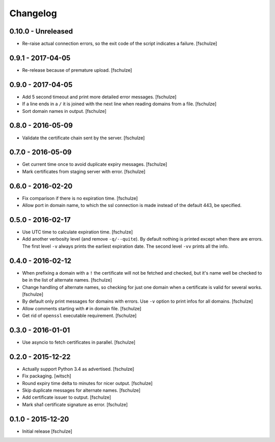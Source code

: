 Changelog
=========

0.10.0 - Unreleased
-------------------

* Re-raise actual connection errors, so the exit code of the script indicates
  a failure.
  [fschulze]


0.9.1 - 2017-04-05
------------------

* Re-release because of premature upload.
  [fschulze]


0.9.0 - 2017-04-05
------------------

* Add 5 second timeout and print more detailed error messages.
  [fschulze]

* If a line ends in a ``/`` it is joined with the next line when reading
  domains from a file.
  [fschulze]

* Sort domain names in output.
  [fschulze]


0.8.0 - 2016-05-09
------------------

* Validate the certificate chain sent by the server.
  [fschulze]


0.7.0 - 2016-05-09
------------------

* Get current time once to avoid duplicate expiry messages.
  [fschulze]

* Mark certificates from staging server with error.
  [fschulze]


0.6.0 - 2016-02-20
------------------

* Fix comparison if there is no expiration time.
  [fschulze]

* Allow port in domain name, to which the ssl connection is made instead of the
  default 443, be specified.


0.5.0 - 2016-02-17
------------------

* Use UTC time to calculate expiration time.
  [fschulze]

* Add another verbosity level (and remove ``-q/--quite``). By default nothing
  is printed except when there are errors. The first level ``-v`` always
  prints the earliest expiration date. The second level ``-vv`` prints all the
  info.


0.4.0 - 2016-02-12
------------------

* When prefixing a domain with a ``!`` the certificate will not be fetched and
  checked, but it's name well be checked to be in the list of alternate names.
  [fschulze]

* Change handling of alternate names, so checking for just one domain when a
  certificate is valid for several works.
  [fschulze]

* By default only print messages for domains with errors. Use ``-v`` option
  to print infos for all domains.
  [fschulze]

* Allow comments starting with ``#`` in domain file.
  [fschulze]

* Get rid of ``openssl`` executable requirement.
  [fschulze]


0.3.0 - 2016-01-01
------------------

* Use asyncio to fetch certificates in parallel.
  [fschulze]


0.2.0 - 2015-12-22
------------------

* Actually support Python 3.4 as advertised.
  [fschulze]

* Fix packaging.
  [witsch]

* Round expiry time delta to minutes for nicer output.
  [fschulze]

* Skip duplicate messages for alternate names.
  [fschulze]

* Add certificate issuer to output.
  [fschulze]

* Mark sha1 certificate signature as error.
  [fschulze]


0.1.0 - 2015-12-20
------------------

* Initial release
  [fschulze]
